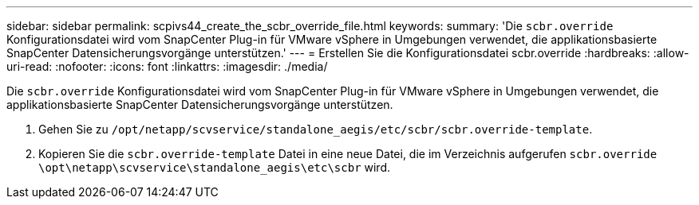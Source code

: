 ---
sidebar: sidebar 
permalink: scpivs44_create_the_scbr_override_file.html 
keywords:  
summary: 'Die `scbr.override` Konfigurationsdatei wird vom SnapCenter Plug-in für VMware vSphere in Umgebungen verwendet, die applikationsbasierte SnapCenter Datensicherungsvorgänge unterstützen.' 
---
= Erstellen Sie die Konfigurationsdatei scbr.override
:hardbreaks:
:allow-uri-read: 
:nofooter: 
:icons: font
:linkattrs: 
:imagesdir: ./media/


[role="lead"]
Die `scbr.override` Konfigurationsdatei wird vom SnapCenter Plug-in für VMware vSphere in Umgebungen verwendet, die applikationsbasierte SnapCenter Datensicherungsvorgänge unterstützen.

. Gehen Sie zu `/opt/netapp/scvservice/standalone_aegis/etc/scbr/scbr.override-template`.
. Kopieren Sie die `scbr.override-template` Datei in eine neue Datei, die im Verzeichnis aufgerufen `scbr.override` `\opt\netapp\scvservice\standalone_aegis\etc\scbr` wird.

